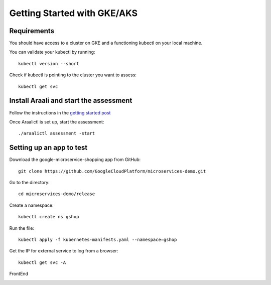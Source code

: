 ============================
Getting Started with GKE/AKS
============================

Requirements
*****************

You should have access to a cluster on GKE and a functioning kubectl on your local machine.

You can validate your kubectl by running::

   kubectl version --short

Check if kubectl is pointing to the cluster you want to assess::

   kubectl get svc

Install Araali and start the assessment
***************************************
Follow the instructions in the `getting started post <https://araali-networks-api.readthedocs.io/en/latest/gettingstarted.html#>`_

Once Araalictl is set up, start the assessment::

 ./araalictl assessment -start

Setting up an app to test
*************************

Download the google-microservice-shopping app from GitHub::

   git clone https://github.com/GoogleCloudPlatform/microservices-demo.git

Go to the directory::

   cd microservices-demo/release

Create a namespace::

   kubectl create ns gshop

Run the file::

   kubectl apply -f kubernetes-manifests.yaml --namespace=gshop

Get the IP for external service to log from a browser::

   kubectl get svc -A

FrontEnd

.. image:: https://publicimageproduct.s3-us-west-2.amazonaws.com/googleappfrontend.png
  :width: 600
  :alt: Google Shopping App Front End


.. Stop the assessment
.. ***********************

 After running the tests, you can stop the assessment::

..    ./araalictl assessment -stop

.. Freemium only allows you to run point-in-time assessments (vs continuous monitoring/security). So as long as your tests complete in a reasonable time, you should have a good picture of your application

